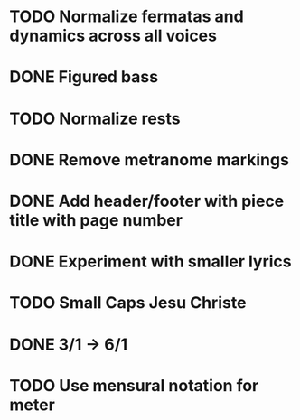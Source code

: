 * TODO Normalize fermatas and dynamics across all voices
* DONE Figured bass
:LOGBOOK:
- State "DONE"       from "TODO"       [2024-03-02 Sat 22:54]
:END:
* TODO Normalize rests
* DONE Remove metranome markings
:LOGBOOK:
- State "DONE"       from "TODO"       [2024-03-02 Sat 15:01]
:END:
* DONE Add header/footer with piece title with page number
:LOGBOOK:
- State "DONE"       from "TODO"       [2024-03-02 Sat 18:51]
:END:
* DONE Experiment with smaller lyrics
:LOGBOOK:
- State "DONE"       from "TODO"       [2024-03-02 Sat 18:23]
:END:
* TODO Small Caps Jesu Christe
* DONE 3/1 -> 6/1
:LOGBOOK:
- State "DONE"       from "TODO"       [2024-03-02 Sat 22:58]
:END:
* TODO Use mensural notation for meter
